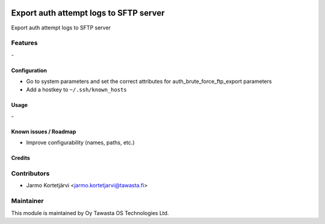 .. image:: https://img.shields.io/badge/licence-AGPL--3-blue.svg
   :target: http://www.gnu.org/licenses/agpl-3.0-standalone.html
   :alt: License: AGPL-3

=======================================
Export auth attempt logs to SFTP server
=======================================

Export auth attempt logs to SFTP server

Features
--------
\-

Configuration
=============
* Go to system parameters and set the correct attributes for auth_brute_force_ftp_export parameters
* Add a hostkey to ``~/.ssh/known_hosts``

Usage
=====
\-

Known issues / Roadmap
======================
* Improve configurability (names, paths, etc.)

Credits
=======

Contributors
------------

* Jarmo Kortetjärvi <jarmo.kortetjarvi@tawasta.fi>

Maintainer
----------

.. image:: http://tawasta.fi/templates/tawastrap/images/logo.png
   :alt: Oy Tawasta OS Technologies Ltd.
   :target: http://tawasta.fi/

This module is maintained by Oy Tawasta OS Technologies Ltd.
